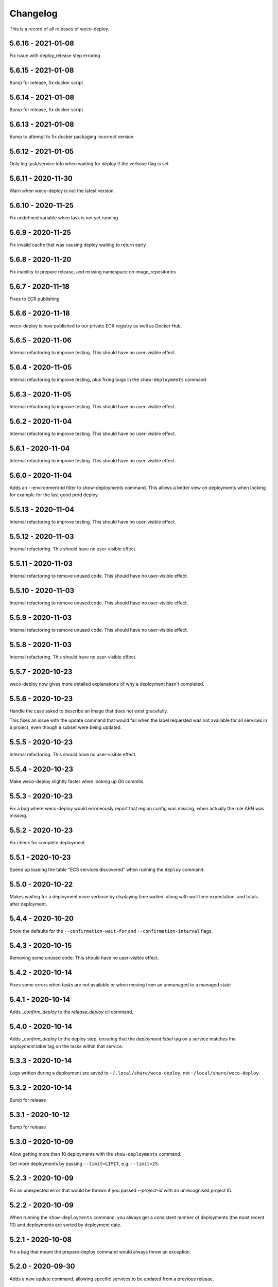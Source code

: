 =========
Changelog
=========

This is a record of all releases of weco-deploy.

-------------------
5.6.16 - 2021-01-08
-------------------

Fix issue with deploy_release step erroring

-------------------
5.6.15 - 2021-01-08
-------------------

Bump for release, fix docker script

-------------------
5.6.14 - 2021-01-08
-------------------

Bump for release, fix docker script

-------------------
5.6.13 - 2021-01-08
-------------------

Bump to attempt to fix docker packaging incorrect version

-------------------
5.6.12 - 2021-01-05
-------------------

Only log task/service info when waiting for deploy if the verbose flag is set

-------------------
5.6.11 - 2020-11-30
-------------------

Warn when weco-deploy is not the latest version.

-------------------
5.6.10 - 2020-11-25
-------------------

Fix undefined variable when task is not yet running

------------------
5.6.9 - 2020-11-25
------------------

Fix invalid cache that was causing deploy waiting to return early

------------------
5.6.8 - 2020-11-20
------------------

Fix inability to prepare release, and missing namespace on image_repositories

------------------
5.6.7 - 2020-11-18
------------------

Fixes to ECR publishing

------------------
5.6.6 - 2020-11-18
------------------

weco-deploy is now published to our private ECR registry as well as Docker Hub.

------------------
5.6.5 - 2020-11-06
------------------

Internal refactoring to improve testing.  This should have no user-visible effect.

------------------
5.6.4 - 2020-11-05
------------------

Internal refactoring to improve testing, plus fixing bugs in the ``show-deployments`` command.

------------------
5.6.3 - 2020-11-05
------------------

Internal refactoring to improve testing.  This should have no user-visible effect.

------------------
5.6.2 - 2020-11-04
------------------

Internal refactoring to improve testing.  This should have no user-visible effect.

------------------
5.6.1 - 2020-11-04
------------------

Internal refactoring to improve testing.  This should have no user-visible effect.

------------------
5.6.0 - 2020-11-04
------------------

Adds an --environment-id filter to show-deployments command. This allows a better view on deployments when looking for example for the last good prod deploy.

-------------------
5.5.13 - 2020-11-04
-------------------

Internal refactoring to improve testing.  This should have no user-visible effect.

-------------------
5.5.12 - 2020-11-03
-------------------

Internal refactoring.  This should have no user-visible effect.

-------------------
5.5.11 - 2020-11-03
-------------------

Internal refactoring to remove unused code.  This should have no user-visible effect.

-------------------
5.5.10 - 2020-11-03
-------------------

Internal refactoring to remove unused code.  This should have no user-visible effect.

------------------
5.5.9 - 2020-11-03
------------------

Internal refactoring to remove unused code.  This should have no user-visible effect.

------------------
5.5.8 - 2020-11-03
------------------

Internal refactoring.  This should have no user-visible effect.

------------------
5.5.7 - 2020-10-23
------------------

weco-deploy now gives more detailed explanations of why a deployment hasn't completed.

------------------
5.5.6 - 2020-10-23
------------------

Handle the case asked to describe an image that does not exist gracefully.

This fixes an issue with the update command that would fail when the label requested was not available for all services in a project, even though a subset were being updated.

------------------
5.5.5 - 2020-10-23
------------------

Internal refactoring.  This should have no user-visible effect.

------------------
5.5.4 - 2020-10-23
------------------

Make weco-deploy slightly faster when looking up Git commits.

------------------
5.5.3 - 2020-10-23
------------------

Fix a bug where weco-deploy would erroneously report that region config was missing, when actually the role ARN was missing.

------------------
5.5.2 - 2020-10-23
------------------

Fix check for complete deployment

------------------
5.5.1 - 2020-10-23
------------------

Speed up loading the table "ECS services discovered" when running the ``deploy`` command.

------------------
5.5.0 - 2020-10-22
------------------

Makes waiting for a deployment more verbose by displaying time waited, along with wait time expectation, and totals after deployment.

------------------
5.4.4 - 2020-10-20
------------------

Show the defaults for the ``--confirmation-wait-for`` and ``--confirmation-interval`` flags.

------------------
5.4.3 - 2020-10-15
------------------

Removing some unused code.  This should have no user-visible effect.

------------------
5.4.2 - 2020-10-14
------------------

Fixes some errors when tasks are not available or when moving from an unmanaged to a managed state

------------------
5.4.1 - 2020-10-14
------------------

Adds `_confirm_deploy` to the `release_deploy` cli command.

------------------
5.4.0 - 2020-10-14
------------------

Adds `_confirm_deploy` to the deploy step, ensuring that the `deployment:label` tag on a service matches the `deployment:label` tag on the tasks within that service.

------------------
5.3.3 - 2020-10-14
------------------

Logs written during a deployment are saved to ``~/.local/share/weco-deploy``, not ``~/local/share/weco-deploy``.

------------------
5.3.2 - 2020-10-14
------------------

Bump for release

------------------
5.3.1 - 2020-10-12
------------------

Bump for release

------------------
5.3.0 - 2020-10-09
------------------

Allow getting more than 10 deployments with the ``show-deployments`` command.

Get more deployments by passing ``--limit=LIMIT``, e.g. ``--limit=25``.

------------------
5.2.3 - 2020-10-09
------------------

Fix an unexpected error that would be thrown if you passed `--project-id` with an unrecognised project ID.

------------------
5.2.2 - 2020-10-09
------------------

When running the ``show-deployments`` command, you always get a consistent number of deployments (the most recent 10) and deployments are sorted by deployment date.

------------------
5.2.1 - 2020-10-08
------------------

Fix a bug that meant the prepare-deploy command would always throw an exception.

------------------
5.2.0 - 2020-09-30
------------------

Adds a new update command, allowing specific services to be updated from a previous release.

------------------
5.1.1 - 2020-09-24
------------------

Fix an issue with the indentation of output when running with ``--verbose``.

------------------
5.1.0 - 2020-09-24
------------------

When a deployment occurs, ECS services will be tagged with the release id at key "deployment:label".

This provides a way to identify the release a service should be trying to enact (and by looking up that relationship identify which image is associated with which task).

-------------------
5.0.18 - 2020-09-18
-------------------

Adds openssh to the Dockerfile (required by git in some environments).

-------------------
5.0.17 - 2020-09-17
-------------------

Deal with no previous releases being available.

-------------------
5.0.16 - 2020-09-17
-------------------

When deploying services, weco-deploy prints a simpler summary of the changes.
It also skips the ECS deployment if the ECR image tags for a service have not changed.

-------------------
5.0.15 - 2020-09-17
-------------------

Make it easier to read the list of ECS services discovered when deploying new images.

-------------------
5.0.14 - 2020-09-17
-------------------

Fix the printing of coloured tables in the weco-deploy output.

-------------------
5.0.13 - 2020-09-10
-------------------

Fix bug deploying where images do not have a service

-------------------
5.0.12 - 2020-09-09
-------------------

bump for release

-------------------
5.0.11 - 2020-09-09
-------------------

Bump for release

-------------------
5.0.10 - 2020-09-09
-------------------

Bump for release

------------------
5.0.9 - 2020-09-09
------------------

Bump for release

------------------
5.0.8 - 2020-09-09
------------------

Bump for release

------------------
5.0.7 - 2020-09-09
------------------

bump for release

------------------
5.0.6 - 2020-09-09
------------------

bump for new ci

------------------
5.0.5 - 2020-09-09
------------------

Bump for new CI

------------------
5.0.4 - 2020-09-09
------------------

Bump for new CI

------------------
5.0.3 - 2020-08-05
------------------

Fix a bug that caused the `release-deploy` command to fail.

------------------
5.0.2 - 2020-07-23
------------------

Nicer colours & handle no matching services in deploy step

------------------
5.0.1 - 2020-07-23
------------------

Some internal refactoring that should have no user visible effect.

------------------
5.0.0 - 2020-07-23
------------------

Better handling of defaults to reduce repetition, services have their own config to allow deployment into differing accounts/regions.

------------------
4.1.6 - 2020-07-21
------------------

Modify the output of the ``deploy`` command to show a table of ECS services discovered.

------------------
4.1.5 - 2020-07-21
------------------

Fix a bug in the ``prepare`` command that would throw a subprocess.CalledProcessError if your release included a Git commit that you didn't have locally.

------------------
4.1.4 - 2020-07-21
------------------

When running the ``show-images`` command, print a table rather than a list.

------------------
4.1.3 - 2020-07-21
------------------

When running the ``prepare`` command, show a table of services, the Git commit of the previous and new release, and the commit message associated with the new images.

------------------
4.1.2 - 2020-07-20
------------------

Fix a bug in the ``show-deployments`` command.

------------------
4.1.1 - 2020-07-20
------------------

Ensure services are not deployed multiple times where a service is targeted multiple times in a deployment

------------------
4.1.0 - 2020-07-18
------------------

Updates readme and adds a missing namespace param to the prepare command

------------------
4.0.0 - 2020-07-17
------------------

Makes the code a bit nicer, publish takes --image-id rather than --service-id

------------------
3.3.2 - 2020-07-17
------------------

Allow parsing yaml as config, fix some bugs

------------------
3.3.1 - 2020-07-16
------------------

Try to fix ECR login again.

------------------
3.3.0 - 2020-07-16
------------------

Fix an issue where ecr login failed because of IAM auth problems.

------------------
3.2.0 - 2020-07-16
------------------

Auto-detect ECS services and ask to deploy if configuration is available.

------------------
3.1.0 - 2020-07-14
------------------

If provided images described in .wellcome-project will be used instead of referring to SSM.

------------------
3.0.0 - 2020-07-13
------------------

Adds tagging ECR images wiht enviroment

------------------
2.0.0 - 2020-07-10
------------------

Clean up a bit, simplify piublish command and fix a bug where full repo was not written to SSM.

------------------
1.0.0 - 2020-07-10
------------------

Incorporate release tooling commands

-------------------
0.19.0 - 2020-07-09
-------------------

Bump for release

-------------------
0.18.0 - 2020-07-09
-------------------

Bump for release

-------------------
0.17.0 - 2020-07-09
-------------------

Bump for release

-------------------
0.16.0 - 2020-07-09
-------------------

Bump for release

-------------------
0.15.0 - 2020-07-08
-------------------

Bump for release

-------------------
0.14.0 - 2020-07-08
-------------------

Fix dockerfile

-------------------
0.13.0 - 2020-07-08
-------------------

Add build step for docker hub

-------------------
0.12.0 - 2020-07-08
-------------------

Adds image publishing logic

-------------------
0.11.0 - 2020-07-08
-------------------

Bump for release

-------------------
0.10.0 - 2020-07-08
-------------------

Bump for release

------------------
0.9.0 - 2020-07-08
------------------

Bump for release

------------------
0.8.0 - 2020-07-08
------------------

Bump for release

------------------
0.7.0 - 2020-07-08
------------------

Bump for release.

------------------
0.6.0 - 2020-07-08
------------------

Bump for release.

------------------
0.5.0 - 2020-07-08
------------------

Bump for release.

------------------
0.4.0 - 2020-07-07
------------------

Bump for release

------------------
0.3.0 - 2020-07-07
------------------

Bump for release

------------------
0.2.0 - 2020-07-07
------------------

Bump for release.

------------------
0.0.1 - 2020-07-07
------------------

Initial import.